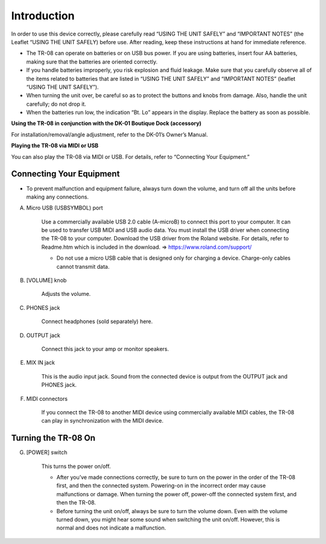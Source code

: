 ============
Introduction
============

In order to use this device correctly, please carefully read “USING THE UNIT SAFELY” and “IMPORTANT NOTES” (the Leaflet “USING THE UNIT SAFELY) before use.  After reading, keep these instructions at hand for immediate reference.

* The TR-08 can operate on batteries or on USB bus power. If you are using batteries, insert four AA batteries, making sure that the batteries are oriented correctly.
* If you handle batteries improperly, you risk explosion and fluid leakage. Make sure that you carefully observe all of the items related to batteries that are listed in “USING THE UNIT SAFELY” and “IMPORTANT NOTES” (leaflet “USING THE UNIT SAFELY”).
* When turning the unit over, be careful so as to protect the buttons and knobs from damage. Also, handle the unit carefully; do not drop it.
* When the batteries run low, the indication “Bt. Lo” appears in the display. Replace the battery as soon as possible.


**Using the TR-08 in conjunction with the DK-01 Boutique Dock (accessory)**

For installation/removal/angle adjustment, refer to the DK-01’s Owner’s Manual.

**Playing the TR-08 via MIDI or USB**

You can also play the TR-08 via MIDI or USB. For details, refer to “Connecting Your Equipment.”


-------------------------
Connecting Your Equipment
-------------------------

* To prevent malfunction and equipment failure, always turn down the volume, and turn off all the units before making any connections.

.. image:: _static/connections-rear.png
   :width: 100 %
   :alt: connections


A. Micro USB (USBSYMBOL) port

    .. image:: _static/micro-usb.png
       :width: 300 px
       :alt: micro-usb
       :align: right

    Use a commercially available USB 2.0 cable (A-microB) to connect this port to your computer. It can be used to transfer USB MIDI and USB audio data. You must install the USB driver when connecting the TR-08 to your computer. Download the USB driver from the Roland website. For details, refer to Readme.htm which is included in the download.
    => https://www.roland.com/support/

    * Do not use a micro USB cable that is designed only for charging a device. Charge-only cables cannot transmit data.

B. [VOLUME] knob

    Adjusts the volume.

C. PHONES jack

    Connect headphones (sold separately) here.

D. OUTPUT jack

    Connect this jack to your amp or monitor speakers.

E. MIX IN jack

    This is the audio input jack. Sound from the connected device is output from the OUTPUT jack and PHONES jack.

.. image:: _static/midi-connections.png
   :width: 200 px
   :alt: midi-connections
   :align: right

F. MIDI connectors

    If you connect the TR-08 to another MIDI device using commercially available MIDI cables, the TR-08 can play in synchronization with the MIDI device.


--------------------
Turning the TR-08 On
--------------------

G. [POWER] switch

    This turns the power on/off.

    * After you’ve made connections correctly, be sure to turn on the power in the order of the TR-08 first, and then the connected system. Powering-on in the incorrect order may cause malfunctions or damage. When turning the power off, power-off the connected system first, and then the TR-08.

    * Before turning the unit on/off, always be sure to turn the volume down. Even with the volume turned down, you might hear some sound when switching the unit on/off. However, this is normal and does not indicate a malfunction.
